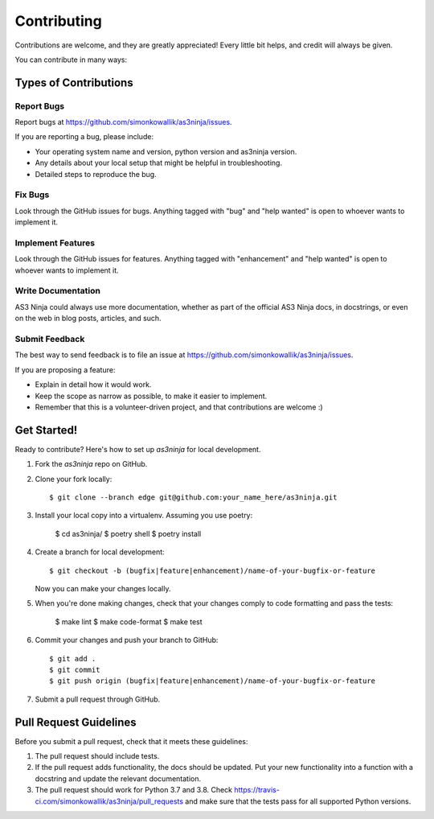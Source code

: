 .. highlight:: shell

============
Contributing
============

Contributions are welcome, and they are greatly appreciated! Every little bit
helps, and credit will always be given.

You can contribute in many ways:

Types of Contributions
----------------------

Report Bugs
~~~~~~~~~~~

Report bugs at https://github.com/simonkowallik/as3ninja/issues.

If you are reporting a bug, please include:

* Your operating system name and version, python version and as3ninja version.
* Any details about your local setup that might be helpful in troubleshooting.
* Detailed steps to reproduce the bug.

Fix Bugs
~~~~~~~~

Look through the GitHub issues for bugs. Anything tagged with "bug" and "help
wanted" is open to whoever wants to implement it.

Implement Features
~~~~~~~~~~~~~~~~~~

Look through the GitHub issues for features. Anything tagged with "enhancement"
and "help wanted" is open to whoever wants to implement it.

Write Documentation
~~~~~~~~~~~~~~~~~~~

AS3 Ninja could always use more documentation, whether as part of the
official AS3 Ninja docs, in docstrings, or even on the web in blog posts,
articles, and such.

Submit Feedback
~~~~~~~~~~~~~~~

The best way to send feedback is to file an issue at https://github.com/simonkowallik/as3ninja/issues.

If you are proposing a feature:

* Explain in detail how it would work.
* Keep the scope as narrow as possible, to make it easier to implement.
* Remember that this is a volunteer-driven project, and that contributions
  are welcome :)

Get Started!
------------

Ready to contribute? Here's how to set up `as3ninja` for local development.

1. Fork the `as3ninja` repo on GitHub.
2. Clone your fork locally::

    $ git clone --branch edge git@github.com:your_name_here/as3ninja.git

3. Install your local copy into a virtualenv. Assuming you use poetry:

    $ cd as3ninja/
    $ poetry shell
    $ poetry install

4. Create a branch for local development::

    $ git checkout -b (bugfix|feature|enhancement)/name-of-your-bugfix-or-feature

   Now you can make your changes locally.

5. When you're done making changes, check that your changes comply to code formatting and
   pass the tests:

    $ make lint
    $ make code-format
    $ make test

6. Commit your changes and push your branch to GitHub::

    $ git add .
    $ git commit
    $ git push origin (bugfix|feature|enhancement)/name-of-your-bugfix-or-feature

7. Submit a pull request through GitHub.

Pull Request Guidelines
-----------------------

Before you submit a pull request, check that it meets these guidelines:

1. The pull request should include tests.
2. If the pull request adds functionality, the docs should be updated. Put
   your new functionality into a function with a docstring and update the
   relevant documentation.
3. The pull request should work for Python 3.7 and 3.8. Check
   https://travis-ci.com/simonkowallik/as3ninja/pull_requests
   and make sure that the tests pass for all supported Python versions.
